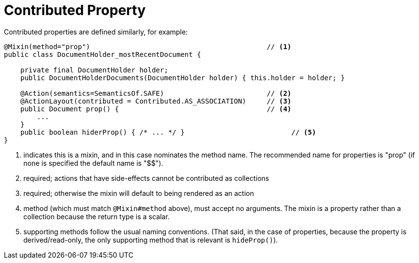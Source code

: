 = Contributed Property

:Notice: Licensed to the Apache Software Foundation (ASF) under one or more contributor license agreements. See the NOTICE file distributed with this work for additional information regarding copyright ownership. The ASF licenses this file to you under the Apache License, Version 2.0 (the "License"); you may not use this file except in compliance with the License. You may obtain a copy of the License at. http://www.apache.org/licenses/LICENSE-2.0 . Unless required by applicable law or agreed to in writing, software distributed under the License is distributed on an "AS IS" BASIS, WITHOUT WARRANTIES OR  CONDITIONS OF ANY KIND, either express or implied. See the License for the specific language governing permissions and limitations under the License.
:page-partial:



Contributed properties are defined similarly, for example:

[source,java]
----
@Mixin(method="prop")                                           // <1>
public class DocumentHolder_mostRecentDocument {

    private final DocumentHolder holder;
    public DocumentHolderDocuments(DocumentHolder holder) { this.holder = holder; }

    @Action(semantics=SemanticsOf.SAFE)                         // <2>
    @ActionLayout(contributed = Contributed.AS_ASSOCIATION)     // <3>
    public Document prop() {                                    // <4>
        ...
    }
    public boolean hiderProp() { /* ... */ }                          // <5>
}
----
<1> indicates this is a mixin, and in this case nominates the method name.
The recommended name for properties is "prop" (if none is specified the default name is "$$").
<2> required; actions that have side-effects cannot be contributed as collections
<3> required; otherwise the mixin will default to being rendered as an action
<4> method (which must match `@Mixin#method` above), must accept no arguments.
The mixin is a property rather than a collection because the return type is a scalar.
<5> supporting methods follow the usual naming conventions.
(That said, in the case of properties, because the property is derived/read-only, the only supporting method that is relevant is `hideProp()`).


